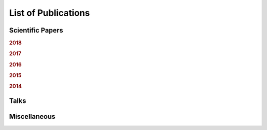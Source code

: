.. ****************************************************************************
 * Copyright (c) 2015-2017 Fiete Winter                                       *
 *                         Institut fuer Nachrichtentechnik                   *
 *                         Universitaet Rostock                               *
 *                         Richard-Wagner-Strasse 31, 18119 Rostock, Germany  *
 *                                                                            *
 * This file is part of the supplementary material for Fiete Winter's         *
 * scientific work and publications                                           *
 *                                                                            *
 * You can redistribute the material and/or modify it  under the terms of the *
 * GNU  General  Public  License as published by the Free Software Foundation *
 * , either version 3 of the License,  or (at your option) any later version. *
 *                                                                            *
 * This Material is distributed in the hope that it will be useful, but       *
 * WITHOUT ANY WARRANTY; without even the implied warranty of MERCHANTABILITY *
 * or FITNESS FOR A PARTICULAR PURPOSE.                                       *
 * See the GNU General Public License for more details.                       *
 *                                                                            *
 * You should  have received a copy of the GNU General Public License along   *
 * with this program. If not, see <http://www.gnu.org/licenses/>.             *
 *                                                                            *
 * http://github.com/fietew/publications           fiete.winter@uni-rostock.de*
 ******************************************************************************

List of Publications
====================

Scientific Papers
-----------------

.. rubric:: 2018

.. bibliography:: ../publications.bib
  :style: customstyle
  :filter: (type != 'misc') and (type != 'unpublished') and (year == '2018')

.. rubric:: 2017

.. bibliography:: ../publications.bib
  :style: customstyle
  :filter: (type != 'misc') and (type != 'unpublished') and (year == '2017')

.. rubric:: 2016

.. bibliography:: ../publications.bib
  :style: customstyle
  :filter: (type != 'misc') and (type != 'unpublished') and (year == '2016')

.. rubric:: 2015

.. bibliography:: ../publications.bib
  :style: customstyle
  :filter: (type != 'misc') and (type != 'unpublished') and (year == '2015')

.. rubric:: 2014

.. bibliography:: ../publications.bib
  :style: customstyle
  :filter: (type != 'misc') and (type != 'unpublished') and (year == '2014')

Talks
-----

.. bibliography:: ../publications.bib
  :style: customstyle
  :filter: type == 'unpublished'

Miscellaneous
-------------

.. bibliography:: ../publications.bib
  :style: customstyle
  :filter: type == 'misc'
